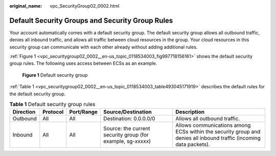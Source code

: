 :original_name: vpc_SecurityGroup02_0002.html

.. _vpc_SecurityGroup02_0002:

Default Security Groups and Security Group Rules
================================================

Your account automatically comes with a default security group. The default security group allows all outbound traffic, denies all inbound traffic, and allows all traffic between cloud resources in the group. Your cloud resources in this security group can communicate with each other already without adding additional rules.

:ref:`Figure 1 <vpc_securitygroup02_0002__en-us_topic_0118534003_fig997718156161>` shows the default security group rules. The following uses access between ECSs as an example.

.. _vpc_securitygroup02_0002__en-us_topic_0118534003_fig997718156161:

.. figure:: /_static/images/en-us_image_0000001230120807.png
   :alt: **Figure 1** Default security group

   **Figure 1** Default security group

:ref:`Table 1 <vpc_securitygroup02_0002__en-us_topic_0118534003_table493045171919>` describes the default rules for the default security group.

.. _vpc_securitygroup02_0002__en-us_topic_0118534003_table493045171919:

.. table:: **Table 1** Default security group rules

   +-----------+----------+------------+--------------------------------------------------------------+--------------------------------------------------------------------------------------------------------------------+
   | Direction | Protocol | Port/Range | Source/Destination                                           | Description                                                                                                        |
   +===========+==========+============+==============================================================+====================================================================================================================+
   | Outbound  | All      | All        | Destination: 0.0.0.0/0                                       | Allows all outbound traffic.                                                                                       |
   +-----------+----------+------------+--------------------------------------------------------------+--------------------------------------------------------------------------------------------------------------------+
   | Inbound   | All      | All        | Source: the current security group (for example, sg-*xxxxx*) | Allows communications among ECSs within the security group and denies all inbound traffic (incoming data packets). |
   +-----------+----------+------------+--------------------------------------------------------------+--------------------------------------------------------------------------------------------------------------------+

